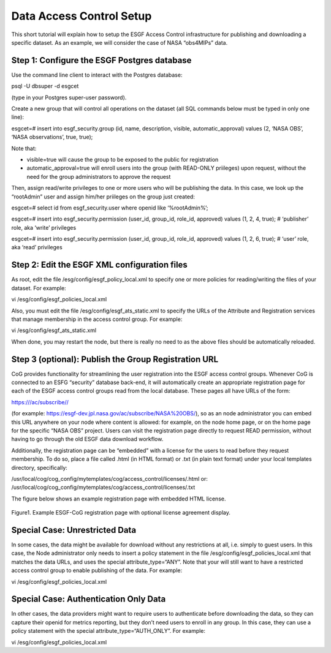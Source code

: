 
Data Access Control Setup
=========================

This short tutorial will explain how to setup the ESGF Access Control
infrastructure for publishing and downloading a specific dataset. As an
example, we will consider the case of NASA “obs4MIPs” data.

Step 1: Configure the ESGF Postgres database
--------------------------------------------

Use the command line client to interact with the Postgres database:

psql -U dbsuper -d esgcet

(type in your Postgres super-user password).

Create a new group that will control all operations on the dataset (all
SQL commands below must be typed in only one line):

esgcet=# insert into esgf_security.group (id, name, description,
visible, automatic_approval) values (2, ‘NASA OBS’, ‘NASA observations’,
true, true);

Note that:

-  visible=true will cause the group to be exposed to the public for
   registration
-  automatic_approval=true will enroll users into the group (with
   READ-ONLY priileges) upon request, without the need for the group
   administrators to approve the request

Then, assign read/write privileges to one or more users who will be
publishing the data. In this case, we look up the “rootAdmin” user and
assign him/her priileges on the group just created:

esgcet=# select id from esgf_security.user where openid like
‘%rootAdmin%’;

esgcet=# insert into esgf_security.permission (user_id, group_id,
role_id, approved) values (1, 2, 4, true); # ‘publisher’ role, aka
‘write’ privileges

esgcet=# insert into esgf_security.permission (user_id, group_id,
role_id, approved) values (1, 2, 6, true); # ‘user’ role, aka ‘read’
privileges

Step 2: Edit the ESGF XML configuration files
---------------------------------------------

As root, edit the file /esg/config/esgf_policy_local.xml to specify one
or more policies for reading/writing the files of your dataset. For
example:

vi /esg/config/esgf_policies_local.xml

.. raw:: html

   <!-- URLs that contain NASA-JPL can be downloaed by users 
        with NASA-OBS "user" permission -->

.. raw:: html

   <!-- datasets with ID that contain NASA-JPL can be published by users
        with NASA-OBS "publisher" permission -->

Also, you must edit the file /esg/config/esgf_ats_static.xml to specify
the URLs of the Attribute and Registration services that manage
membership in the access control group. For example:

vi /esg/config/esgf_ats_static.xml

.. raw:: html

   <!-- NASA Obs4MIPs -->

When done, you may restart the node, but there is really no need to as
the above files should be automatically reloaded.

Step 3 (optional): Publish the Group Registration URL
-----------------------------------------------------

CoG provides functionality for streamlining the user registration into
the ESGF access control groups. Whenever CoG is connected to an ESFG
“security” database back-end, it will automatically create an
appropriate registration page for each of the ESGF access control groups
read from the local database. These pages all have URLs of the form:

https:///ac/subscribe//

(for example: https://esgf-dev.jpl.nasa.gov/ac/subscribe/NASA%20OBS/),
so as an node administrator you can embed this URL anywhere on your node
where content is allowed: for example, on the node home page, or on the
home page for the specific “NASA OBS” project. Users can visit the
registration page directly to request READ permission, without having to
go through the old ESGF data download workflow.

Additionally, the registration page can be “embedded” with a license for
the users to read before they request membership. To do so, place a file
called .html (in HTML format) or .txt (in plain text format) under your
local templates directory, specifically:

/usr/local/cog/cog_config/mytemplates/cog/access_control/licenses/.html
or:
/usr/local/cog/cog_config/mytemplates/cog/access_control/licenses/.txt

The figure below shows an example registration page with embedded HTML
license.


.. figure:: /images/ESGF-CoG_group_registration_page.png
   :scale: 45%
   :alt:

Figure1. Example ESGF-CoG registration page with optional license
agreement display.

Special Case: Unrestricted Data
-------------------------------

In some cases, the data might be available for download without any
restrictions at all, i.e. simply to guest users. In this case, the Node
administrator only needs to insert a policy statement in the file
/esg/config/esgf_policies_local.xml that matches the data URLs, and uses
the special attribute_type=“ANY”. Note that your will still want to have
a restricted access control group to enable publishing of the data. For
example:

vi /esg/config/esgf_policies_local.xml

.. raw:: html

   <!-- URLs that contain COUND can be downloaed by guest users 
        (no authentication or group membershp required) -->

.. raw:: html

   <!-- datasets with ID that contain COUND can be published by users
        with NASA-OBS "publisher" permission -->

Special Case: Authentication Only Data
--------------------------------------

In other cases, the data providers might want to require users to
authenticate before downloading the data, so they can capture their
openid for metrics reporting, but they don’t need users to enroll in any
group. In this case, they can use a policy statement with the special
attribute_type=“AUTH_ONLY”. For example:

vi /esg/config/esgf_policies_local.xml

.. raw:: html

   <!-- URLs that contain obs4MIPs can be downloaed by authenticated users (no group membershp required) -->

.. raw:: html

   <!-- datasets with ID that contain obs4MIPs can be published by users with NASA-OBS "publisher" permission -->
